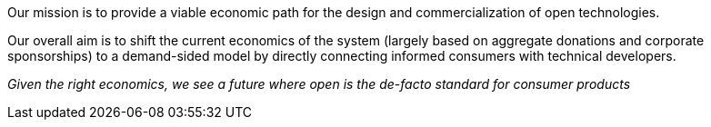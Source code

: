 Our mission is to provide a viable economic path for
the design and commercialization of open technologies.

Our overall aim is to shift the current economics of the
system (largely based on aggregate donations and corporate
sponsorships) to a demand-sided model by directly connecting
informed consumers with technical developers.

_Given the right economics, we see a future where
open is the de-facto standard for consumer products_

